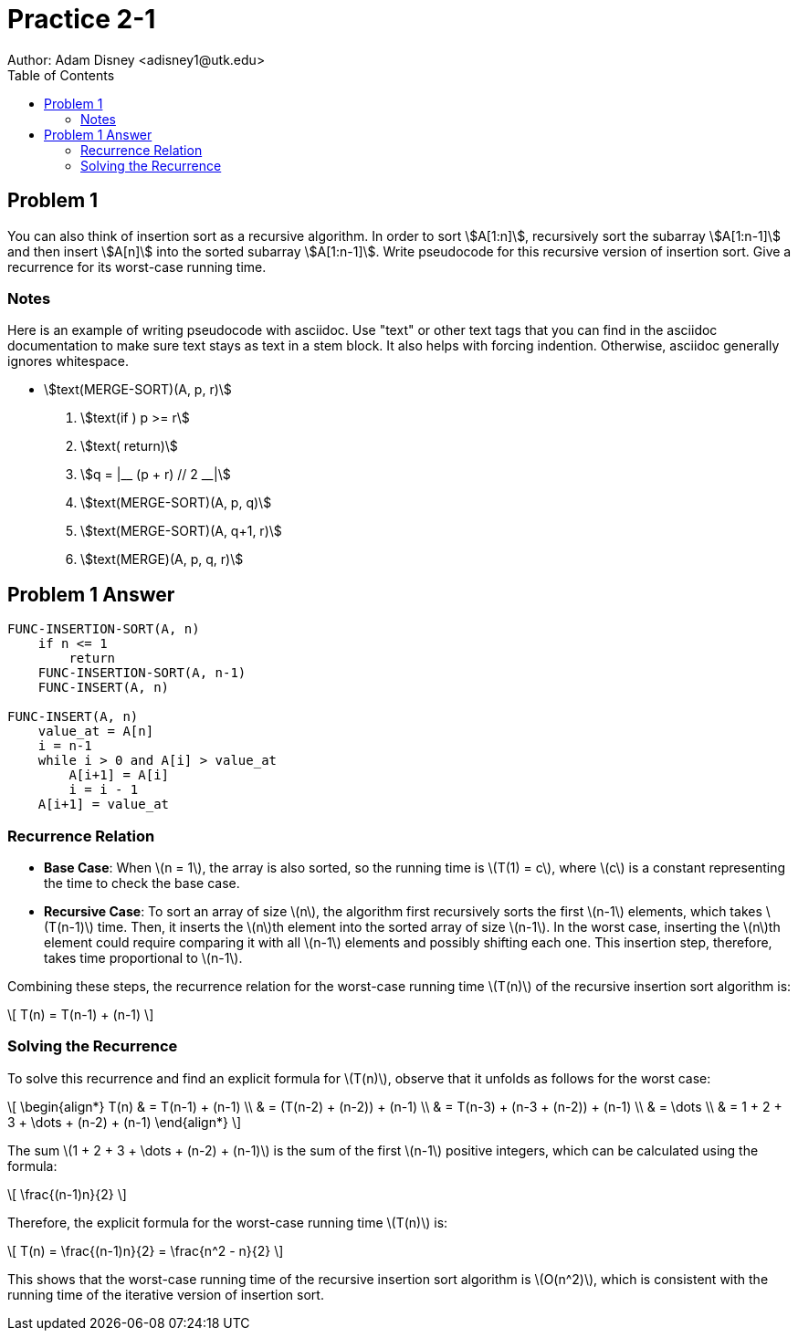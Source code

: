 :stem:

= Practice 2-1
Author: Adam Disney <adisney1@utk.edu>
:toc:

== Problem 1
You can also think of insertion sort as a recursive algorithm. In order to sort
stem:[A[1:n\]], recursively sort the subarray stem:[A[1:n-1\]] and then insert
stem:[A[n\]] into the sorted subarray stem:[A[1:n-1\]]. Write pseudocode for this
recursive version of insertion sort. Give a recurrence for its worst-case running
time.

=== Notes
Here is an example of writing pseudocode with asciidoc. Use "text" or other text
tags that you can find in the asciidoc documentation to make sure text stays as
text in a stem block. It also helps with forcing indention. Otherwise, asciidoc
generally ignores whitespace.

* stem:[text(MERGE-SORT)(A, p, r)]
. stem:[text(if ) p >= r]
. stem:[text(  return)]
. stem:[q = |__ (p + r) // 2 __|]
. stem:[text(MERGE-SORT)(A, p, q)]
. stem:[text(MERGE-SORT)(A, q+1, r)]
. stem:[text(MERGE)(A, p, q, r)]


== Problem 1 Answer

[source,plaintext]
----
FUNC-INSERTION-SORT(A, n)
    if n <= 1
        return
    FUNC-INSERTION-SORT(A, n-1)
    FUNC-INSERT(A, n)

FUNC-INSERT(A, n)
    value_at = A[n]
    i = n-1
    while i > 0 and A[i] > value_at
        A[i+1] = A[i]
        i = i - 1
    A[i+1] = value_at
----



### Recurrence Relation

- **Base Case**: When \(n = 1\), the array is also sorted, so the running time is \(T(1) = c\), where \(c\) is a constant representing the time to check the base case.
  
- **Recursive Case**: To sort an array of size \(n\), the algorithm first recursively sorts the first \(n-1\) elements, which takes \(T(n-1)\) time. Then, it inserts the \(n\)th element into the sorted array of size \(n-1\). In the worst case, inserting the \(n\)th element could require comparing it with all \(n-1\) elements and possibly shifting each one. This insertion step, therefore, takes time proportional to \(n-1\).

Combining these steps, the recurrence relation for the worst-case running time \(T(n)\) of the recursive insertion sort algorithm is:

\[
T(n) = T(n-1) + (n-1)
\]

### Solving the Recurrence

To solve this recurrence and find an explicit formula for \(T(n)\), observe that it unfolds as follows for the worst case:

\[
\begin{align*}
T(n) & = T(n-1) + (n-1) \\
     & = (T(n-2) + (n-2)) + (n-1) \\
     & = ((T(n-3) + (n-3)) + (n-2)) + (n-1) \\
     & = \dots \\
     & = 1 + 2 + 3 + \dots + (n-2) + (n-1)
\end{align*}
\]

The sum \(1 + 2 + 3 + \dots + (n-2) + (n-1)\) is the sum of the first \(n-1\) positive integers, which can be calculated using the formula:

\[
\frac{(n-1)n}{2}
\]

Therefore, the explicit formula for the worst-case running time \(T(n)\) is:

\[
T(n) = \frac{(n-1)n}{2} = \frac{n^2 - n}{2}
\]

This shows that the worst-case running time of the recursive insertion sort algorithm is \(O(n^2)\), which is consistent with the running time of the iterative version of insertion sort.